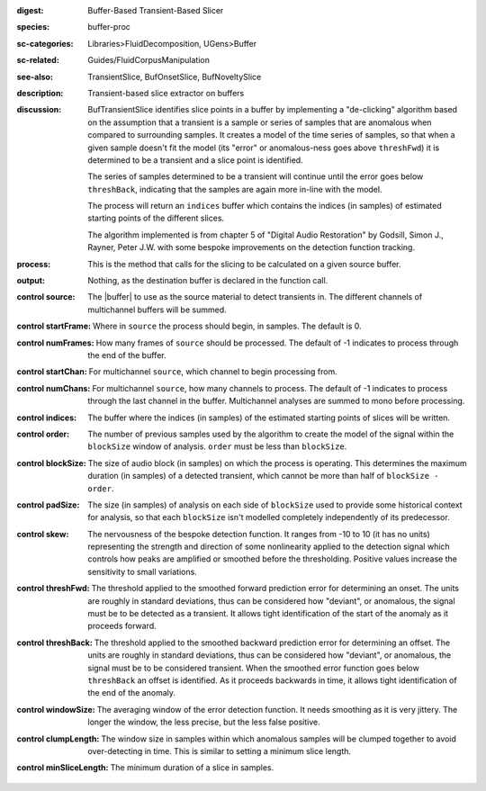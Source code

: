 :digest: Buffer-Based Transient-Based Slicer
:species: buffer-proc
:sc-categories: Libraries>FluidDecomposition, UGens>Buffer
:sc-related: Guides/FluidCorpusManipulation
:see-also: TransientSlice, BufOnsetSlice, BufNoveltySlice
:description: Transient-based slice extractor on buffers
:discussion: 

  BufTransientSlice identifies slice points in a buffer by implementing a "de-clicking" algorithm based on the assumption that a transient is a sample or series of samples that are anomalous when compared to surrounding samples. It creates a model of the time series of samples, so that when a given sample doesn't fit the model (its "error" or anomalous-ness goes above ``threshFwd``) it is determined to be a transient and a slice point is identified. 
  
  The series of samples determined to be a transient will continue until the error goes below ``threshBack``, indicating that the samples are again more in-line with the model.
   
  The process will return an ``indices`` buffer which contains the indices (in samples) of estimated starting points of the different slices.

  The algorithm implemented is from chapter 5 of "Digital Audio Restoration" by Godsill, Simon J., Rayner, Peter J.W. with some bespoke improvements on the detection function tracking.

:process: This is the method that calls for the slicing to be calculated on a given source buffer.
:output: Nothing, as the destination buffer is declared in the function call.

:control source:

   The |buffer| to use as the source material to detect transients in. The different channels of multichannel buffers will be summed.

:control startFrame:

  Where in ``source`` the process should begin, in samples. The default is 0.

:control numFrames:

  How many frames of ``source`` should be processed. The default of -1 indicates to process through the end of the buffer.

:control startChan:

  For multichannel ``source``, which channel to begin processing from.

:control numChans:

  For multichannel ``source``, how many channels to process. The default of -1 indicates to process through the last channel in the buffer. Multichannel analyses are summed to mono before processing.

:control indices:

   The buffer where the indices (in samples) of the estimated starting points of slices will be written.

:control order:

  The number of previous samples used by the algorithm to create the model of the signal within the ``blockSize`` window of analysis. ``order`` must be less than ``blockSize``.

:control blockSize:

  The size of audio block (in samples) on which the process is operating. This determines the maximum duration (in samples) of a detected transient, which cannot be more than half of ``blockSize - order``.

:control padSize:

  The size (in samples) of analysis on each side of ``blockSize`` used to provide some historical context for analysis, so that each ``blockSize`` isn't modelled completely independently of its predecessor.

:control skew:

 The nervousness of the bespoke detection function. It ranges from -10 to 10 (it has no units) representing the strength and direction of some nonlinearity applied to the detection signal which controls how peaks are amplified or smoothed before the thresholding. Positive values increase the sensitivity to small variations.

:control threshFwd:

 The threshold applied to the smoothed forward prediction error for determining an onset. The units are roughly in standard deviations, thus can be considered how "deviant", or anomalous, the signal must be to be detected as a transient. It allows tight identification of the start of the anomaly as it proceeds forward.

:control threshBack:

 The threshold applied to the smoothed backward prediction error for determining an offset. The units are roughly in standard deviations, thus can be considered how "deviant", or anomalous, the signal must be to be considered transient. When the smoothed error function goes below ``threshBack`` an offset is identified. As it proceeds backwards in time, it allows tight identification of the end of the anomaly.

:control windowSize:

 The averaging window of the error detection function. It needs smoothing as it is very jittery. The longer the window, the less precise, but the less false positive.

:control clumpLength:

 The window size in samples within which anomalous samples will be clumped together to avoid over-detecting in time. This is similar to setting a minimum slice length.

:control minSliceLength:

   The minimum duration of a slice in samples.
   
